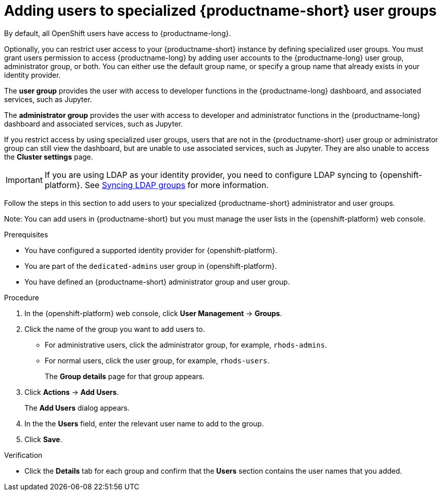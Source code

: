 :_module-type: PROCEDURE

[id='adding-users-to-specialized-data-science-user-groups_{context}']
= Adding users to specialized {productname-short} user groups

By default, all OpenShift users have access to {productname-long}. 

Optionally, you can restrict user access to your {productname-short} instance by defining specialized user groups. You must grant users permission to access {productname-long} by adding user accounts to the {productname-long} user group, administrator group, or both. You can either use the default group name, or specify a group name that already exists in your identity provider.

The *user group* provides the user with access to developer functions in the {productname-long} dashboard, and associated services, such as Jupyter.

The *administrator group* provides the user with access to developer and administrator functions in the {productname-long} dashboard and associated services, such as Jupyter.

If you restrict access by using specialized user groups, users that are not in the {productname-short} user group or administrator group can still view the dashboard, but are unable to use associated services, such as Jupyter. They are also unable to access the *Cluster settings* page.

ifndef::self-managed[]
[IMPORTANT]
====
If you are using LDAP as your identity provider, you need to configure LDAP syncing to {openshift-platform}. See link:https://access.redhat.com/documentation/en-us/openshift_container_platform/4.13/html/authentication_and_authorization/ldap-syncing[Syncing LDAP groups] for more information.
====
endif::[]

Follow the steps in this section to add users to your specialized {productname-short} administrator and user groups. 

Note: You can add users in {productname-short} but you must manage the user lists in the {openshift-platform} web console.

.Prerequisites
* You have configured a supported identity provider for {openshift-platform}.
ifndef::self-managed[]
* You are part of the `dedicated-admins` user group in {openshift-platform}.
endif::[]
ifdef::self-managed[]
* You are assigned the `cluster-admin` role in {openshift-platform}.
endif::[]
* You have defined an {productname-short} administrator group and user group.

.Procedure
. In the {openshift-platform} web console, click *User Management* -> *Groups*.
. Click the name of the group you want to add users to.
** For administrative users, click the administrator group, for example, `rhods-admins`.
** For normal users, click the user group, for example, `rhods-users`.
+
The *Group details* page for that group appears.
. Click *Actions* -> *Add Users*.
+
The *Add Users* dialog appears.
. In the the *Users* field, enter the relevant user name to add to the group.
. Click *Save*.

.Verification
* Click the *Details* tab for each group and confirm that the *Users* section contains the user names that you added.



